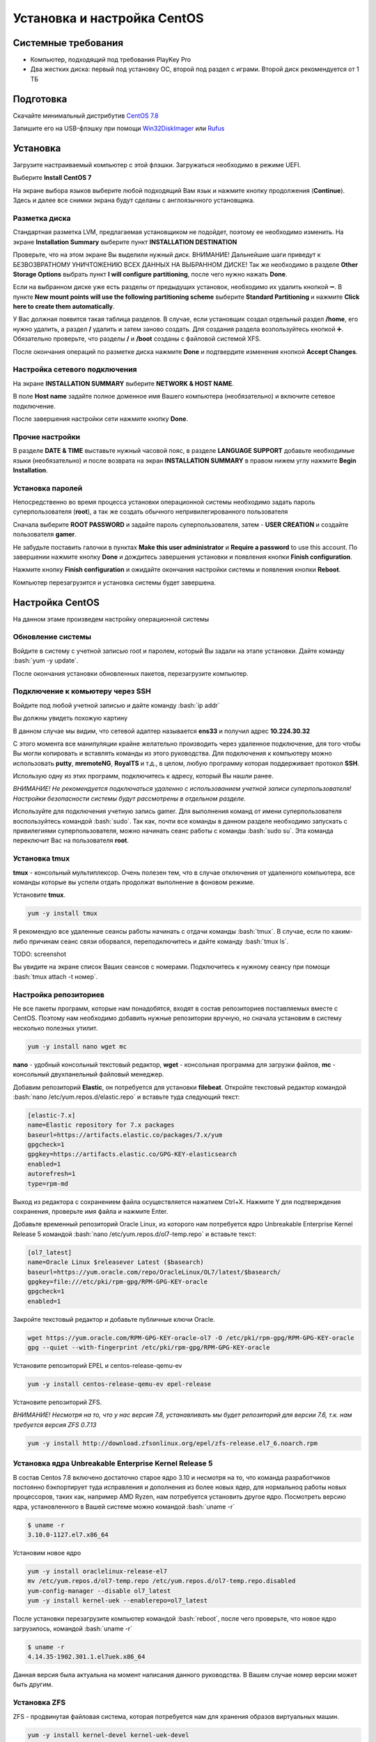 
Установка и настройка CentOS
#############################

Системные требования
********************
* Компьютер, подходящий под требования PlayKey Pro
* Два жестких диска: первый под установку ОС, второй под раздел с играми. Второй диск рекомендуется от 1 ТБ


Подготовка
**********
Скачайте минимальный дистрибутив `CentOS 7.8 <https://mirror.yandex.ru/centos/7.8.2003/isos/x86_64/CentOS-7-x86_64-Minimal-2003.iso>`_

Запишите его на USB-флэшку при помощи `Win32DiskImager <https://sourceforge.net/projects/win32diskimager/files/latest/download>`_ или `Rufus <https://rufus.ie/>`_


Установка
*********
Загрузите настраиваемый компьютер с этой флэшки. Загружаться необходимо в режиме UEFI.

.. image:: /images/install-boot.png

Выберите **Install CentOS 7**

На экране выбора языков выберите любой подходящий Вам язык и нажмите кнопку продолжения (**Continue**). Здесь и далее все снимки экрана будут сделаны с англоязычного установщика.

.. image:: /images/install-language-sel.png


Разметка диска
==============
Стандартная разметка LVM, предлагаемая установщиком не подойдет, поэтому ее необходимо изменить. 
На экране **Installation Summary** выберите пункт **INSTALLATION DESTINATION**

.. image:: /images/install-summary.png

Проверьте, что на этом экране Вы выделили нужный диск. ВНИМАНИЕ! Дальнейшие шаги приведут к БЕЗВОЗВРАТНОМУ УНИЧТОЖЕНИЮ ВСЕХ ДАННЫХ НА ВЫБРАННОМ ДИСКЕ!
Так же необходимо в разделе **Other Storage Options** выбрать пункт **I will configure partitioning**, после чего нужно нажать **Done**.

.. image:: /images/install-dev-sel.png

Если на выбранном диске уже есть разделы от предыдущих установок, необходимо их удалить кнопкой ➖.
В пункте **New mount points will use the following partitioning scheme** выберите **Standard Partitioning** и нажмите **Click here to create them automatically**.

.. image:: /images/install-part-step1.png

У Вас должная появится такая таблица разделов. В случае, если установщик создал отдельный раздел **/home**, его нужно удалить, а раздел **/** удалить и затем заново создать.
Для создания раздела возпользуйтесь кнопкой ➕. Обязательно проверьте, что разделы **/** и **/boot** созданы с файловой системой XFS.

.. image:: /images/install-part-step2.png

После окончания операций по разметке диска нажмите **Done** и подтвердите изменения кнопкой **Accept Changes**. 

.. image:: /images/install-part-accept.png

Настройка сетевого подключения
==============================

На экране **INSTALLATION SUMMARY** выберите **NETWORK & HOST NAME**.

.. image:: /images/install-net1.png

В поле **Host name** задайте полное доменное имя Вашего компьютера (необязательно) и включите сетевое подключение.

.. image:: /images/install-net1.png

После завершения настройки сети нажмите кнопку **Done**.

Прочие настройки
================

В разделе **DATE & TIME** выставьте нужный часовой пояс, в разделе **LANGUAGE SUPPORT** добавьте необходимые языки (необязательно) и после возврата на экран **INSTALLATION SUMMARY** в правом нижем углу нажмите **Begin Installation**.

.. image:: /images/install-begin.png

Установка паролей
=================

Непосредственно во время процесса установки операционной системы необходимо задать пароль суперпользователя (**root**), а так же создать обычного непривилегированного пользователя

.. image:: /images/install-passwords.png

Сначала выберите **ROOT PASSWORD** и задайте пароль суперпользователя, затем - **USER CREATION** и создайте пользователя **gamer**.

.. image:: /images/install-user-gamer.png

Не забудьте поставить галочки в пунктах **Make this user administrator** и **Require a password** to use this account. По завершении нажмите кнопку **Done** и дождитесь завершения установки и появления кнопки **Finish configuration**.

.. image:: /images/install-finish.png

Нажмите кнопку **Finish configuration** и ожидайте окончания настройки системы и появления кнопки **Reboot**.

.. image:: /images/install-reboot.png

Компьютер перезагрузится и установка системы будет завершена.

.. image:: /images/install-first-boot.png

Настройка CentOS
****************

На данном этаме произведем настройку операционной системы

.. role:: bash(code)
   :language: bash

Обновление системы
==================

Войдите в систему с учетной записью root и паролем, который Вы задали на этапе установки. 
Дайте команду :bash:`yum -y update`.

После окончания установки обновленных пакетов, перезагрузите компьютер. 

Подключение к комьютеру через SSH
=================================

Войдите под любой учетной записью и дайте команду :bash:`ip addr`

Вы должны увидеть похожую картину

.. image:: /images/config-ip-addr.png

В данном случае мы видим, что сетевой адаптер называется **ens33** и получил адрес **10.224.30.32**

С этого момента все манипуляции крайне желательно производить через удаленное подключение, для того чтобы Вы могли копировать и вставлять команды из этого руководства.
Для подключения к компьютеру можно использовать **putty**, **mremoteNG**, **RoyalTS** и т.д., в целом, любую программу которая поддерживает протокол **SSH**.

Использую одну из этих программ, подключитесь к адресу, который Вы нашли ранее. 

*ВНИМАНИЕ! Не рекомендуется подключаться удаленно с использованием учетной записи суперпользователя! Настройки безопасности системы будут рассмотрены в отдельном разделе.*

Используйте для подключения учетную запись gamer. Для выполнения команд от имени суперпользователя воспользуйтесь командой :bash:`sudo`. Так как, почти все команды в данном разделе необходимо запускать с привилегиями суперпользователя, можно начинать сеанс работы с команды :bash:`sudo su`. Эта команда переключит Вас на пользователя **root**.

Установка tmux
==============

**tmux** - консольный мультиплексор. Очень полезен тем, что в случае отключения от удаленного компьютера, все команды которые вы успели отдать продолжат выполнение в фоновом режиме. 

Установите **tmux**.

.. code-block:: bash

   yum -y install tmux

Я рекомендую все удаленные сеансы работы начинать с отдачи команды :bash:`tmux`. В случае, если по каким-либо причинам сеанс связи оборвался, переподключитесь и дайте команду :bash:`tmux ls`. 

TODO: screenshot

Вы увидите на экране список Ваших сеансов с номерами. Подключитесь к нужному сеансу при помощи :bash:`tmux attach -t номер`.

Настройка репозиториев
======================

Не все пакеты программ, которые нам понадобятся, входят в состав репозиториев поставляемых вместе с CentOS. Поэтому нам необходимо добавить нужные репозитории вручную, но сначала установим в систему несколько полезных утилит.

.. code-block:: bash

   yum -y install nano wget mc

**nano** - удобный консольный текстовый редактор, **wget** - консольная программа для загрузки файлов, **mc** - консольный двухпанельный файловый менеджер.

Добавим репозиторий **Elastic**, он потребуется для установки **filebeat**. Откройте текстовый редактор командой :bash:`nano /etc/yum.repos.d/elastic.repo` и вставьте туда следующий текст:

.. code-block:: none

   [elastic-7.x]
   name=Elastic repository for 7.x packages
   baseurl=https://artifacts.elastic.co/packages/7.x/yum
   gpgcheck=1
   gpgkey=https://artifacts.elastic.co/GPG-KEY-elasticsearch
   enabled=1
   autorefresh=1
   type=rpm-md

Выход  из редактора с сохранением файла осуществляется нажатием Ctrl+X. Нажмите Y для подтверждения сохранения, проверьте имя файла и нажмите Enter.

Добавьте временный репозиторий Oracle Linux, из которого нам потребуется ядро Unbreakable Enterprise Kernel Release 5 командой :bash:`nano /etc/yum.repos.d/ol7-temp.repo` и вставьте текст:

.. code-block:: none

   [ol7_latest]
   name=Oracle Linux $releasever Latest ($basearch)
   baseurl=https://yum.oracle.com/repo/OracleLinux/OL7/latest/$basearch/
   gpgkey=file:///etc/pki/rpm-gpg/RPM-GPG-KEY-oracle
   gpgcheck=1
   enabled=1

Закройте текстовый редактор и добавьте публичные ключи Oracle.

.. code-block:: bash

   wget https://yum.oracle.com/RPM-GPG-KEY-oracle-ol7 -O /etc/pki/rpm-gpg/RPM-GPG-KEY-oracle
   gpg --quiet --with-fingerprint /etc/pki/rpm-gpg/RPM-GPG-KEY-oracle

Установите репозиторий EPEL и centos-release-qemu-ev

.. code-block:: bash
   
   yum -y install centos-release-qemu-ev epel-release


Установите репозиторий ZFS. 

*ВНИМАНИЕ! Несмотря на то, что у нас версия 7.8, устанавливать мы будет репозиторий для версии 7.6, т.к. нам требуется версия ZFS 0.7.13*

.. code-block:: bash

   yum -y install http://download.zfsonlinux.org/epel/zfs-release.el7_6.noarch.rpm


Установка ядра Unbreakable Enterprise Kernel Release 5
======================================================

В состав Centos 7.8 включено достаточно старое ядро 3.10 и несмотря на то, что команда разработчиков постоянно бэкпортирует туда исправления и дополнения из более новых ядер, для нормальноq работы новых процессоров, таких как, например AMD Ryzen, нам потребуется установить другое ядро. Посмотреть версию ядра, установленного в Вашей системе можно командой :bash:`uname -r`

.. code-block:: none

   $ uname -r   
   3.10.0-1127.el7.x86_64

Установим новое ядро

.. code-block:: bash

   yum -y install oraclelinux-release-el7
   mv /etc/yum.repos.d/ol7-temp.repo /etc/yum.repos.d/ol7-temp.repo.disabled
   yum-config-manager --disable ol7_latest
   yum -y install kernel-uek --enablerepo=ol7_latest

После установки перезагрузите компьютер командой :bash:`reboot`, после чего проверьте, что новое ядро загрузилось, командой :bash:`uname -r`

.. code-block:: none

   $ uname -r
   4.14.35-1902.301.1.el7uek.x86_64

Данная версия была актуальна на момент написания данного руководства. В Вашем случае номер версии может быть другим.

Установка ZFS
=============

ZFS - продвинутая файловая система, которая потребуется нам для хранения образов виртуальных машин.

.. code-block:: bash

   yum -y install kernel-devel kernel-uek-devel 
   yum -y install zfs

Процесс установки займет достаточно длительное время, т.к. установщику необходимо скомпилировать модули для конкретной версии ядра. После окончания установки дайте команду :bash:`modprobe zfs` для загрузки модуля. В случае успешной загрузки команда не выведет никакой информации. Дополнительно, можно проверить загрузку модуля командой :bash:`dmesg -wH`. В случае успешной загрузки Вы увидите строчки

.. code-block:: bash

   SPL: Loaded module v0.7.13-1
   ZFS: Loaded module v0.7.13-1, ZFS pool version 5000, ZFS filesystem version 5


Установка поддержки виртуализации
=================================

.. code-block:: bash

   yum -y install qemu-kvm-ev libvirt virt-install libvirt-python virt-install libvirt-client OVMF
   systemctl enable libvirtd --now

Установка Cockpit
=================

**Cockpit** - удобная система управление операционными системами Linux черех web-интерфейс.

Установка:

.. code-block:: bash

   yum -y install cockpit cockpit-machines cockpit-storaged
   systemctl enable cockpit.socket --now

Установка дополнительных утилит
===============================

.. code-block:: bash

   yum -y install atop htop tcpdump telnet net-tools iptables-services iptables iscsi-initiator-utils bind-utils curl bridge-utils pciutils ntp filebeat

Настройка сети
==============

Для обеспечения подключения виртуальных машин к локальной сети, необходимо настроить сетевой мост.

Сначала удалим уже существующий мост, конфигурация которого нам не подходит

.. code-block:: bash

   virsh net-destroy default
   virsh net-undefine default

Проверьте, что Вы не забыли запустить **tmux**. О том, что вы работаете через tmux свидетельствует зеленая строка внизу экрана.

**ВНИМАНИЕ! Следующие шаги приведет Вас к отключению от компьютера, если вы работаете через удаленное подключение!**

Создадим скрипт настройки сетевого моста командой :bash:`nano ~/configure-bridge.sh` и отредактируем его следующим образом:

.. code-block:: none

   interface=$(ip addr | grep -i broadcast | awk NR==1'{ print substr($2, 1, length($2)-1)}')
   nmcli con delete $interface
   nmcli con add type bridge ifname br0
   nmcli con modify bridge-br0 ipv4.method auto
   nmcli con modify bridge-br0 bridge.stp no
   nmcli con add type bridge-slave ifname $interface master br0
   reboot

Установите разрешение на запуск скрипта.

.. code-block:: bash

   chmod +x ~/configure-bridge.sh

Запустите скрипт

.. code-block:: bash

   bash ~/configure-bridge.sh

После завершения работы скрипта, компьютер перезагрузится автоматически. После перезагрузки войдите в систему и проверьте сетевые настройки командой :bash:`ip addr`.

.. code-block:: bash

   $ ip addr
   1: lo: <LOOPBACK,UP,LOWER_UP> mtu 65536 qdisc noqueue state UNKNOWN group default qlen 1000
       link/loopback 00:00:00:00:00:00 brd 00:00:00:00:00:00
       inet 127.0.0.1/8 scope host lo
          valid_lft forever preferred_lft forever
       inet6 ::1/128 scope host
          valid_lft forever preferred_lft forever
   2: enp6s0: <BROADCAST,MULTICAST,UP,LOWER_UP> mtu 1500 qdisc pfifo_fast master br0 state UP group default qlen 1000
       link/ether 0a:e0:af:a2:37:d6 brd ff:ff:ff:ff:ff:ff
   3: br0: <BROADCAST,MULTICAST,UP,LOWER_UP> mtu 1500 qdisc noqueue state UP group default qlen 1000
       link/ether 0a:e0:af:a2:37:d6 brd ff:ff:ff:ff:ff:ff
       inet 172.17.19.49/25 brd 172.17.19.127 scope global noprefixroute dynamic br0
          valid_lft 86112sec preferred_lft 86112sec
       inet6 fe80::9d0f:8800:1fb7:5b97/64 scope link noprefixroute
          valid_lft forever preferred_lft forever

Обратите внимание, что IP-адрес теперь присвоен интерфейсу **br0**.

Создайте настройки сети для виртуальных машин командой :bash:`nano ~/default.xml`

.. code-block:: xml

   <network>
      <name>default</name>
      <forward mode="bridge"/>
      <bridge name="br0" />
   </network>

Сохраните файл и выполните следующие команды:

.. code-block:: bash

   virsh net-define ~/default.xml
   virsh net-autostart default
   virsh net-start default

На этом основная настройка завершена, в следующей части будет рассмотрена установка и настройка GameServer.